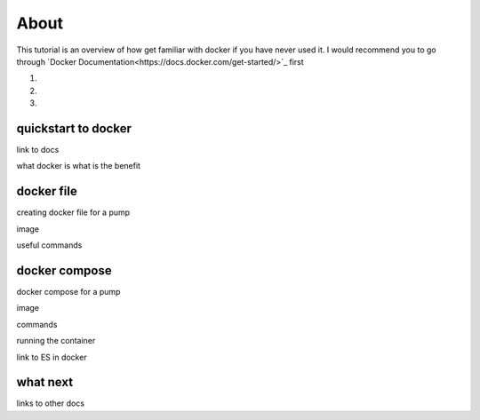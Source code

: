 About
=====

This tutorial is an overview of how get familiar with docker if you have never used it. I would recommend you to go through
`Docker Documentation<https://docs.docker.com/get-started/>`_ first

1.

2.

3.

quickstart to docker
--------------------

link to docs

what docker is what is the benefit


docker file
-----------

creating docker file for a pump

image

useful commands



docker compose
--------------

docker compose for a pump

image

commands

running the container

link to ES in docker


what next
---------

links to other docs

..
